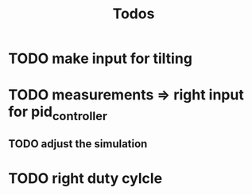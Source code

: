 #+TITLE: Todos

* TODO make input for tilting
* TODO measurements => right input for pid_controller
** TODO adjust the simulation
* TODO right duty cylcle
